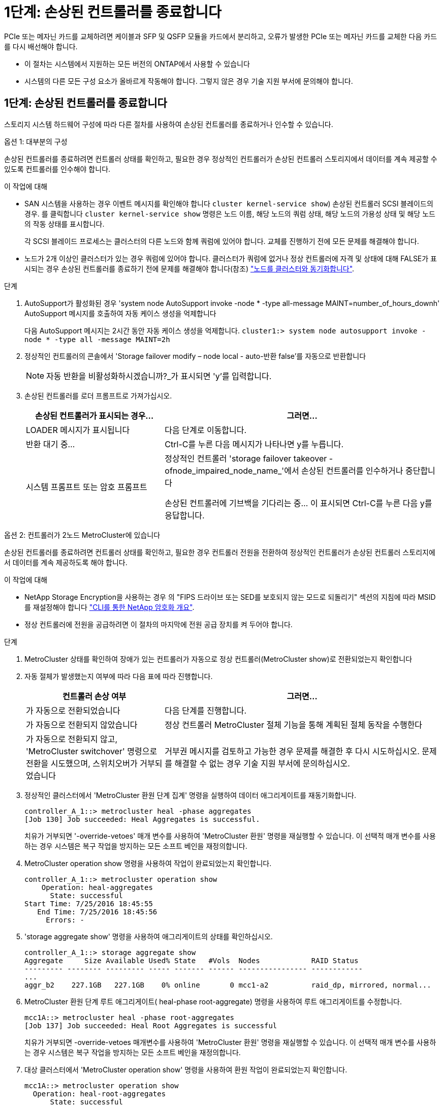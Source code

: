 = 1단계: 손상된 컨트롤러를 종료합니다
:allow-uri-read: 


PCIe 또는 메자닌 카드를 교체하려면 케이블과 SFP 및 QSFP 모듈을 카드에서 분리하고, 오류가 발생한 PCIe 또는 메자닌 카드를 교체한 다음 카드를 다시 배선해야 합니다.

* 이 절차는 시스템에서 지원하는 모든 버전의 ONTAP에서 사용할 수 있습니다
* 시스템의 다른 모든 구성 요소가 올바르게 작동해야 합니다. 그렇지 않은 경우 기술 지원 부서에 문의해야 합니다.




== 1단계: 손상된 컨트롤러를 종료합니다

스토리지 시스템 하드웨어 구성에 따라 다른 절차를 사용하여 손상된 컨트롤러를 종료하거나 인수할 수 있습니다.

[role="tabbed-block"]
====
.옵션 1: 대부분의 구성
--
손상된 컨트롤러를 종료하려면 컨트롤러 상태를 확인하고, 필요한 경우 정상적인 컨트롤러가 손상된 컨트롤러 스토리지에서 데이터를 계속 제공할 수 있도록 컨트롤러를 인수해야 합니다.

.이 작업에 대해
* SAN 시스템을 사용하는 경우 이벤트 메시지를 확인해야 합니다  `cluster kernel-service show`) 손상된 컨트롤러 SCSI 블레이드의 경우. 를 클릭합니다 `cluster kernel-service show` 명령은 노드 이름, 해당 노드의 쿼럼 상태, 해당 노드의 가용성 상태 및 해당 노드의 작동 상태를 표시합니다.
+
각 SCSI 블레이드 프로세스는 클러스터의 다른 노드와 함께 쿼럼에 있어야 합니다. 교체를 진행하기 전에 모든 문제를 해결해야 합니다.

* 노드가 2개 이상인 클러스터가 있는 경우 쿼럼에 있어야 합니다. 클러스터가 쿼럼에 없거나 정상 컨트롤러에 자격 및 상태에 대해 FALSE가 표시되는 경우 손상된 컨트롤러를 종료하기 전에 문제를 해결해야 합니다(참조) link:https://docs.netapp.com/us-en/ontap/system-admin/synchronize-node-cluster-task.html?q=Quorum["노드를 클러스터와 동기화합니다"^].


.단계
. AutoSupport가 활성화된 경우 'system node AutoSupport invoke -node * -type all-message MAINT=number_of_hours_downh' AutoSupport 메시지를 호출하여 자동 케이스 생성을 억제합니다
+
다음 AutoSupport 메시지는 2시간 동안 자동 케이스 생성을 억제합니다. `cluster1:> system node autosupport invoke -node * -type all -message MAINT=2h`

. 정상적인 컨트롤러의 콘솔에서 'Storage failover modify – node local - auto-반환 false'를 자동으로 반환합니다
+

NOTE: 자동 반환을 비활성화하시겠습니까?_가 표시되면 'y'를 입력합니다.

. 손상된 컨트롤러를 로더 프롬프트로 가져가십시오.
+
[cols="1,2"]
|===
| 손상된 컨트롤러가 표시되는 경우... | 그러면... 


 a| 
LOADER 메시지가 표시됩니다
 a| 
다음 단계로 이동합니다.



 a| 
반환 대기 중...
 a| 
Ctrl-C를 누른 다음 메시지가 나타나면 y를 누릅니다.



 a| 
시스템 프롬프트 또는 암호 프롬프트
 a| 
정상적인 컨트롤러 'storage failover takeover -ofnode_impaired_node_name_'에서 손상된 컨트롤러를 인수하거나 중단합니다

손상된 컨트롤러에 기브백을 기다리는 중... 이 표시되면 Ctrl-C를 누른 다음 y를 응답합니다.

|===


--
.옵션 2: 컨트롤러가 2노드 MetroCluster에 있습니다
--
손상된 컨트롤러를 종료하려면 컨트롤러 상태를 확인하고, 필요한 경우 컨트롤러 전원을 전환하여 정상적인 컨트롤러가 손상된 컨트롤러 스토리지에서 데이터를 계속 제공하도록 해야 합니다.

.이 작업에 대해
* NetApp Storage Encryption을 사용하는 경우 의 "FIPS 드라이브 또는 SED를 보호되지 않는 모드로 되돌리기" 섹션의 지침에 따라 MSID를 재설정해야 합니다 link:https://docs.netapp.com/us-en/ontap/encryption-at-rest/return-seds-unprotected-mode-task.html["CLI를 통한 NetApp 암호화 개요"^].
* 정상 컨트롤러에 전원을 공급하려면 이 절차의 마지막에 전원 공급 장치를 켜 두어야 합니다.


.단계
. MetroCluster 상태를 확인하여 장애가 있는 컨트롤러가 자동으로 정상 컨트롤러(MetroCluster show)로 전환되었는지 확인합니다
. 자동 절체가 발생했는지 여부에 따라 다음 표에 따라 진행합니다.
+
[cols="1,2"]
|===
| 컨트롤러 손상 여부 | 그러면... 


 a| 
가 자동으로 전환되었습니다
 a| 
다음 단계를 진행합니다.



 a| 
가 자동으로 전환되지 않았습니다
 a| 
정상 컨트롤러 MetroCluster 절체 기능을 통해 계획된 절체 동작을 수행한다



 a| 
가 자동으로 전환되지 않고, 'MetroCluster switchover' 명령으로 전환을 시도했으며, 스위치오버가 거부되었습니다
 a| 
거부권 메시지를 검토하고 가능한 경우 문제를 해결한 후 다시 시도하십시오. 문제를 해결할 수 없는 경우 기술 지원 부서에 문의하십시오.

|===
. 정상적인 클러스터에서 'MetroCluster 환원 단계 집계' 명령을 실행하여 데이터 애그리게이트를 재동기화합니다.
+
[listing]
----
controller_A_1::> metrocluster heal -phase aggregates
[Job 130] Job succeeded: Heal Aggregates is successful.
----
+
치유가 거부되면 '-override-vetoes' 매개 변수를 사용하여 'MetroCluster 환원' 명령을 재실행할 수 있습니다. 이 선택적 매개 변수를 사용하는 경우 시스템은 복구 작업을 방지하는 모든 소프트 베인을 재정의합니다.

. MetroCluster operation show 명령을 사용하여 작업이 완료되었는지 확인합니다.
+
[listing]
----
controller_A_1::> metrocluster operation show
    Operation: heal-aggregates
      State: successful
Start Time: 7/25/2016 18:45:55
   End Time: 7/25/2016 18:45:56
     Errors: -
----
. 'storage aggregate show' 명령을 사용하여 애그리게이트의 상태를 확인하십시오.
+
[listing]
----
controller_A_1::> storage aggregate show
Aggregate     Size Available Used% State   #Vols  Nodes            RAID Status
--------- -------- --------- ----- ------- ------ ---------------- ------------
...
aggr_b2    227.1GB   227.1GB    0% online       0 mcc1-a2          raid_dp, mirrored, normal...
----
. MetroCluster 환원 단계 루트 애그리게이트( heal-phase root-aggregate) 명령을 사용하여 루트 애그리게이트를 수정합니다.
+
[listing]
----
mcc1A::> metrocluster heal -phase root-aggregates
[Job 137] Job succeeded: Heal Root Aggregates is successful
----
+
치유가 거부되면 -override-vetoes 매개변수를 사용하여 'MetroCluster 환원' 명령을 재실행할 수 있습니다. 이 선택적 매개 변수를 사용하는 경우 시스템은 복구 작업을 방지하는 모든 소프트 베인을 재정의합니다.

. 대상 클러스터에서 'MetroCluster operation show' 명령을 사용하여 환원 작업이 완료되었는지 확인합니다.
+
[listing]
----

mcc1A::> metrocluster operation show
  Operation: heal-root-aggregates
      State: successful
 Start Time: 7/29/2016 20:54:41
   End Time: 7/29/2016 20:54:42
     Errors: -
----
. 손상된 컨트롤러 모듈에서 전원 공급 장치를 분리합니다.


--
====


== 2단계: 컨트롤러 모듈을 분리합니다

컨트롤러 모듈 내부의 구성요소에 액세스하려면 섀시에서 컨트롤러 모듈을 분리해야 합니다.

. 아직 접지되지 않은 경우 올바르게 접지하십시오.
. 전원 케이블 고정 장치를 분리한 다음 전원 공급 장치에서 케이블을 분리합니다.
. 케이블을 케이블 관리 장치에 연결하는 후크 및 루프 스트랩을 푼 다음, 케이블이 연결된 위치를 추적하면서 컨트롤러 모듈에서 시스템 케이블과 SFP(필요한 경우)를 분리합니다.
+
케이블 관리 장치에 케이블을 남겨 두면 케이블 관리 장치를 다시 설치할 때 케이블이 정리됩니다.

. 컨트롤러 모듈에서 케이블 관리 장치를 분리하여 한쪽에 둡니다.
. 양쪽 잠금 래치를 아래로 누른 다음 두 래치를 동시에 아래로 돌립니다.
+
컨트롤러 모듈이 섀시에서 약간 꺼냅니다.

+
image::../media/drw_A400_Remove_controller.png[drw A400 컨트롤러를 제거합니다]

+
[cols="10,90"]
|===


 a| 
image:../media/legend_icon_01.png["설명선 번호 1"]
 a| 
잠금 래치



 a| 
image:../media/legend_icon_02.png["설명선 번호 2"]
| 컨트롤러가 섀시 밖으로 약간 이동합니다 
|===
. 컨트롤러 모듈을 섀시 밖으로 밀어냅니다.
+
컨트롤러 모듈 하단을 섀시 밖으로 밀어낼 때 지지하는지 확인합니다.

. 컨트롤러 모듈을 안정적이고 평평한 표면에 놓습니다.




== 3단계: PCIe 카드를 교체합니다

PCIe 카드를 교체하려면 오류가 발생한 PCIe 카드를 찾아 컨트롤러 모듈에서 카드가 들어 있는 라이저를 꺼낸 다음 컨트롤러 모듈에 PCIe 라이저를 다시 설치해야 합니다.

image:../media/drw_A400_Replace-PCIe-cards.png[""]

[cols="10,90"]
|===


 a| 
image:../media/legend_icon_01.png["설명선 번호 1"]
 a| 
라이저 잠금 래치



 a| 
image:../media/legend_icon_02.png["설명선 번호 2"]
 a| 
PCI 카드 잠금 래치



 a| 
image:../media/legend_icon_03.png["설명선 번호 3"]
 a| 
PCI 잠금 플레이트



 a| 
image:../media/legend_icon_04.png["설명선 번호 4"]
 a| 
PCI 카드

|===
. 교체할 카드가 들어 있는 라이저를 분리합니다.
+
.. 공기 덕트 측면의 잠금 탭을 눌러 공기 덕트를 열고 컨트롤러 모듈 뒤쪽으로 민 다음 완전히 열린 위치로 돌립니다.
.. PCIe 카드에 있을 수 있는 SFP 또는 QSFP 모듈을 모두 분리합니다.
.. 라이저 왼쪽의 라이저 잠금 래치를 위로 돌려 공기 덕트 쪽으로 돌립니다.
+
라이저가 컨트롤러 모듈에서 약간 위로 올라갑니다.

.. 라이저를 수직으로 들어올려 평평한 표면에 놓습니다.


. 라이저에서 PCIe 카드를 분리합니다.
+
.. PCIe 카드에 액세스할 수 있도록 라이저를 돌립니다.
.. PCIe 라이저 측면에 있는 잠금 브래킷을 누른 다음 열린 위치로 돌립니다.
.. 라이저 2 및 3의 경우에만 측면 패널을 위로 돌립니다.
.. 브래킷을 살짝 밀어 올려 소켓에서 카드를 똑바로 들어 올려 PCIe 카드를 라이저에서 분리합니다.


. 소켓에 카드를 맞춘 후 소켓에 카드를 눌러 라이저에 교체 PCIe 카드를 설치하고 라이저의 측면 패널을 닫습니다(있는 경우).
+
카드를 슬롯에 제대로 맞추고 소켓에 장착할 때 카드에 힘을 고르게 하십시오. PCIe 카드는 슬롯에 완전히 균일하게 장착되어 있어야 합니다.

+

NOTE: 하단 슬롯에 카드를 설치할 때 카드 소켓이 제대로 보이지 않으면 상단 카드를 제거하여 카드 소켓을 확인하고 카드를 설치한 다음 상단 슬롯에서 분리한 카드를 다시 설치합니다.

. 라이저를 재설치합니다.
+
.. 라이저를 라이저 소켓 측면에 있는 핀에 맞춘 다음 핀을 아래로 내립니다.
.. 라이저를 마더보드의 소켓에 똑바로 밀어 넣습니다.
.. 래치를 라이저의 판금과 같은 높이로 돌립니다.






== 4단계: 메자닌 카드를 교체합니다

메자닌 카드는 라이저 번호 3(슬롯 4 및 5) 아래에 있습니다. 메자닌 카드에 액세스하려면 라이저를 분리하고 메자닌 카드를 교체한 다음 라이저 번호 3을 다시 설치해야 합니다. 자세한 내용은 컨트롤러 모듈의 FRU 맵을 참조하십시오.

다음 애니메이션, 그림 또는 기록된 단계를 사용하여 메자닌 카드를 교체할 수 있습니다.

.애니메이션 - 메자닌 카드를 교체합니다
video::e3fd32b6-bdbb-4c53-b666-b030018a5744[panopto]
image::../media/drw_A400_Replace-mezz-card.png[drw A400 메자닌 카드를 교체합니다]

[cols="10,90"]
|===


 a| 
image:../media/legend_icon_01.png["설명선 번호 1"]
 a| 
PCI 라이저



 a| 
image:../media/legend_icon_02.png["설명선 번호 2"]
 a| 
라이저 손잡이 나사



 a| 
image:../media/legend_icon_03.png["설명선 번호 3"]
| 라이저 카드 
|===
. 라이저 번호 3(슬롯 4 및 5)을 분리합니다.
+
.. 공기 덕트 측면의 잠금 탭을 눌러 공기 덕트를 열고 컨트롤러 모듈 뒤쪽으로 민 다음 완전히 열린 위치로 돌립니다.
.. PCIe 카드에 있을 수 있는 SFP 또는 QSFP 모듈을 모두 분리합니다.
.. 라이저 왼쪽의 라이저 잠금 래치를 위로 돌려 공기 덕트 쪽으로 돌립니다.
+
라이저가 컨트롤러 모듈에서 약간 위로 올라갑니다.

.. 라이저를 들어 올린 다음 안정적이고 평평한 곳에 둡니다.


. 메자닌 카드를 교체합니다.
+
.. 카드에서 QSFP 또는 SFP 모듈을 모두 분리합니다.
.. 메자닌 카드의 손잡이 나사를 풀고 카드를 소켓에서 직접 조심스럽게 들어 올려 옆에 둡니다.
.. 교체용 메자닌 카드를 소켓과 가이드 핀 위에 맞추고 조심스럽게 카드를 소켓에 밀어 넣습니다.
.. 메자닌 카드의 나비 나사를 조입니다.


. 라이저를 재설치합니다.
+
.. 라이저를 라이저 소켓 측면에 있는 핀에 맞춘 다음 핀을 아래로 내립니다.
.. 라이저를 마더보드의 소켓에 똑바로 밀어 넣습니다.
.. 래치를 라이저의 판금과 같은 높이로 돌립니다.






== 5단계: 컨트롤러 모듈을 설치합니다

컨트롤러 모듈에서 구성 요소를 교체한 후 컨트롤러 모듈을 섀시에 재설치한 다음 유지보수 모드로 부팅해야 합니다.

. 아직 에어 덕트를 닫지 않은 경우 에어 덕트를 닫으십시오.
. 컨트롤러 모듈의 끝을 섀시의 입구에 맞춘 다음 컨트롤러 모듈을 반쯤 조심스럽게 시스템에 밀어 넣습니다.
+

NOTE: 지시가 있을 때까지 컨트롤러 모듈을 섀시에 완전히 삽입하지 마십시오.

. 필요에 따라 시스템을 다시 연결합니다.
+
미디어 컨버터(QSFP 또는 SFP)를 분리한 경우 광섬유 케이블을 사용하는 경우 다시 설치해야 합니다.

. 컨트롤러 모듈 설치를 완료합니다.
+
.. 전원 코드를 전원 공급 장치에 연결하고 전원 케이블 잠금 고리를 다시 설치한 다음 전원 공급 장치를 전원에 연결합니다.
.. 잠금 래치를 사용하여 컨트롤러 모듈이 중앙판과 만나 완전히 장착될 때까지 섀시 안으로 단단히 밀어 넣습니다.
+
컨트롤러 모듈이 완전히 장착되면 잠금 래치가 상승합니다.

+

NOTE: 커넥터가 손상되지 않도록 컨트롤러 모듈을 섀시에 밀어 넣을 때 과도한 힘을 가하지 마십시오.

+
컨트롤러 모듈이 섀시에 완전히 장착되면 바로 부팅이 시작됩니다. 부트 프로세스를 중단할 준비를 하십시오.

.. 잠금 래치를 위쪽으로 돌려 잠금 핀이 풀리도록 컨트롤러 모듈을 기울인 다음 컨트롤러를 완전히 밀어 넣은 다음 잠금 래치를 잠금 위치로 내려 섀시에 완전히 장착합니다.
.. 아직 설치하지 않은 경우 케이블 관리 장치를 다시 설치하십시오.
.. 정상 부트 프로세스를 중단하고 'Ctrl-C'를 눌러 로더로 부팅합니다.
+

NOTE: 시스템이 부팅 메뉴에서 멈추는 경우 로더로 부팅하는 옵션을 선택합니다.

.. LOADER 프롬프트에서 BYE를 입력하여 PCIe 카드 및 기타 구성 요소를 재초기화하고 컨트롤러를 재부팅합니다.


. 스토리지 'storage failover back-ofnode_impaired_node_name_'을 제공하여 컨트롤러를 정상 작동 상태로 되돌립니다
. 자동 반환이 비활성화된 경우 'Storage failover modify -node local -auto-반환 true'를 다시 설정합니다




== 6단계: 컨트롤러 모듈을 작동 상태로 복원합니다

컨트롤러를 복원하려면 시스템을 재가동하고 컨트롤러 모듈을 반환한 다음 자동 반환이 다시 사용되도록 설정해야 합니다.

. 필요에 따라 시스템을 다시 연결합니다.
+
미디어 컨버터(QSFP 또는 SFP)를 분리한 경우 광섬유 케이블을 사용하는 경우 다시 설치해야 합니다.

. 스토리지 'storage failover back-ofnode_impaired_node_name_'을 제공하여 컨트롤러를 정상 작동 상태로 되돌립니다
. 자동 반환이 비활성화된 경우 'Storage failover modify -node local -auto-반환 true'를 다시 설정합니다




== 7단계: 2노드 MetroCluster 구성에서 애그리게이트를 다시 전환합니다

2노드 MetroCluster 구성에서 FRU 교체를 완료한 후에는 MetroCluster 스위치백 작업을 수행할 수 있습니다. 그러면 이전 사이트의 SVM(Sync-Source Storage Virtual Machine)이 활성 상태이고 로컬 디스크 풀에서 데이터를 제공하는 구성을 정상 운영 상태로 되돌릴 수 있습니다.

이 작업은 2노드 MetroCluster 구성에만 적용됩니다.

.단계
. 모든 노드가 "enabled" 상태(MetroCluster node show)에 있는지 확인합니다
+
[listing]
----
cluster_B::>  metrocluster node show

DR                           Configuration  DR
Group Cluster Node           State          Mirroring Mode
----- ------- -------------- -------------- --------- --------------------
1     cluster_A
              controller_A_1 configured     enabled   heal roots completed
      cluster_B
              controller_B_1 configured     enabled   waiting for switchback recovery
2 entries were displayed.
----
. 모든 SVM에서 재동기화가 완료되었는지 확인합니다. 'MetroCluster vserver show'
. 복구 작업에 의해 수행되는 자동 LIF 마이그레이션이 'MetroCluster check lif show'에 성공적으로 완료되었는지 확인합니다
. 정상적인 클러스터에 있는 모든 노드에서 'MetroCluster 스위치백' 명령을 사용하여 스위치백을 수행합니다.
. 스위치백 작업이 완료되었는지 확인합니다. 'MetroCluster show'
+
클러스터가 "대기 중 - 스위치백" 상태에 있으면 스위치백 작업이 여전히 실행 중입니다.

+
[listing]
----
cluster_B::> metrocluster show
Cluster              Configuration State    Mode
--------------------	------------------- 	---------
 Local: cluster_B configured       	switchover
Remote: cluster_A configured       	waiting-for-switchback
----
+
클러스터가 '정상' 상태에 있으면 스위치백 작업이 완료됩니다.

+
[listing]
----
cluster_B::> metrocluster show
Cluster              Configuration State    Mode
--------------------	------------------- 	---------
 Local: cluster_B configured      		normal
Remote: cluster_A configured      		normal
----
+
스위치백을 완료하는 데 시간이 오래 걸리는 경우 MetroCluster config-replication resync resync-status show 명령을 사용하여 진행 중인 기준선의 상태를 확인할 수 있습니다.

. SnapMirror 또는 SnapVault 구성을 다시 설정합니다.




== 8단계: 장애가 발생한 부품을 NetApp에 반환

키트와 함께 제공된 RMA 지침에 설명된 대로 오류가 발생한 부품을 NetApp에 반환합니다. 를 참조하십시오 https://mysupport.netapp.com/site/info/rma["부품 반품 및 앰프, 교체"] 페이지를 참조하십시오.
